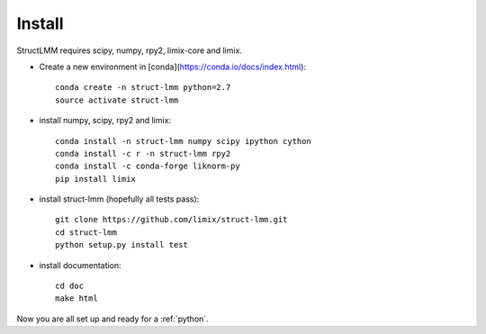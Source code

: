 *******
Install
*******

StructLMM requires scipy, numpy, rpy2, limix-core and limix.

* Create a new environment in [conda](https://conda.io/docs/index.html)::

    conda create -n struct-lmm python=2.7
    source activate struct-lmm

* install numpy, scipy, rpy2 and limix::

    conda install -n struct-lmm numpy scipy ipython cython
    conda install -c r -n struct-lmm rpy2
    conda install -c conda-forge liknorm-py
    pip install limix

* install struct-lmm (hopefully all tests pass)::

    git clone https://github.com/limix/struct-lmm.git
    cd struct-lmm
    python setup.py install test

* install documentation::

    cd doc
    make html

Now you are all set up and ready for a :ref:`python`.
